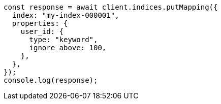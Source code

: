 // This file is autogenerated, DO NOT EDIT
// Use `node scripts/generate-docs-examples.js` to generate the docs examples

[source, js]
----
const response = await client.indices.putMapping({
  index: "my-index-000001",
  properties: {
    user_id: {
      type: "keyword",
      ignore_above: 100,
    },
  },
});
console.log(response);
----
